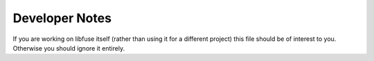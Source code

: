 =================
 Developer Notes
=================

If you are working on libfuse itself (rather than using it for a
different project) this file should be of interest to you. Otherwise
you should ignore it entirely.
